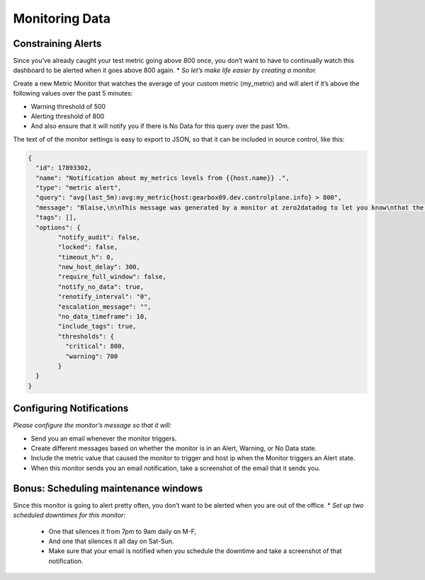 Monitoring Data
================

Constraining Alerts
--------------------

Since you’ve already caught your test metric going above 800 once, you don’t want to have to continually watch this dashboard to be alerted when it goes above 800 again.
* *So let’s make life easier by creating a monitor.*

Create a new Metric Monitor that watches the average of your custom metric (my_metric) and will alert if it’s above the following values over the past 5 minutes:

* Warning threshold of 500
* Alerting threshold of 800
* And also ensure that it will notify you if there is No Data for this query over the past 10m.

The text of of the monitor settings is easy to export to JSON, so that it can be included in source control, like this:

.. code-block:: json

	{
	  "id": 17893302,
	  "name": "Notification about my_metrics levels from {{host.name}} .",
	  "type": "metric alert",
	  "query": "avg(last_5m):avg:my_metric{host:gearbox09.dev.controlplane.info} > 800",
	  "message": "Blaise,\n\nThis message was generated by a monitor at zero2datadog to let you know\nthat the levels of my_metric have\n{{#is_alert}}\nreached a critical level of {{value}}  at IP address: {{host.ip}}\n{{/is_alert}}\n{{#is_warning}}\napproached a dangerous threshold. Be prepared to receive additional\nnotifications{{/is_warning}}\n\n{{#is_recovery}}returned to stability and America is once again safe for democracy and\nlittle children.{{/is_recovery}}\n{{#is_no_data}}not been reported in the past 10 minutes, this may be an indication of a bad scene around the corner{{/is_no_data}} \n{{#is_no_data_recovery}}been appearing once again in our instruments.{{/is_no_data_recovery}}  \n\nThanks in advance you for your continued confidence,\n@jitkelme@gmail.com",
	  "tags": [],
	  "options": {
		"notify_audit": false,
		"locked": false,
		"timeout_h": 0,
		"new_host_delay": 300,
		"require_full_window": false,
		"notify_no_data": true,
		"renotify_interval": "0",
		"escalation_message": "",
		"no_data_timeframe": 10,
		"include_tags": true,
		"thresholds": {
		  "critical": 800,
		  "warning": 700
		}
	  }
	}


Configuring Notifications
-------------------------

*Please configure the monitor’s message so that it will:*

* Send you an email whenever the monitor triggers.
* Create different messages based on whether the monitor is in an Alert, Warning, or No Data state.
* Include the metric value that caused the monitor to trigger and host ip when the Monitor triggers an Alert state.
* When this monitor sends you an email notification, take a screenshot of the email that it sends you.

.. figure:: ./_images/09_alert_triggered.png
	:align: center


Bonus: Scheduling maintenance windows
----------------------------------------------

Since this monitor is going to alert pretty often, you don’t want to be alerted when you are out of the office.
* *Set up two scheduled downtimes for this monitor:*

  * One that silences it from 7pm to 9am daily on M-F,
  * And one that silences it all day on Sat-Sun.
  * Make sure that your email is notified when you schedule the downtime and take a screenshot of that notification.

.. figure:: ./_images/10_bonus_downtime.png
	:align: center



